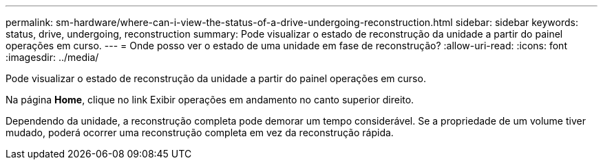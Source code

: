 ---
permalink: sm-hardware/where-can-i-view-the-status-of-a-drive-undergoing-reconstruction.html 
sidebar: sidebar 
keywords: status, drive, undergoing, reconstruction 
summary: Pode visualizar o estado de reconstrução da unidade a partir do painel operações em curso. 
---
= Onde posso ver o estado de uma unidade em fase de reconstrução?
:allow-uri-read: 
:icons: font
:imagesdir: ../media/


[role="lead"]
Pode visualizar o estado de reconstrução da unidade a partir do painel operações em curso.

Na página *Home*, clique no link Exibir operações em andamento no canto superior direito.

Dependendo da unidade, a reconstrução completa pode demorar um tempo considerável. Se a propriedade de um volume tiver mudado, poderá ocorrer uma reconstrução completa em vez da reconstrução rápida.
